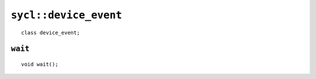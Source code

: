 ..
  Copyright 2020 The Khronos Group Inc.
  SPDX-License-Identifier: CC-BY-4.0

.. Moved to Synchronization and atomics

.. rst-class:: api-class

======================
``sycl::device_event``
======================

::

   class device_event;

.. seealso:: |SYCL_SPEC_DEVICE_EVENT|

``wait``
========

::

   void wait();
